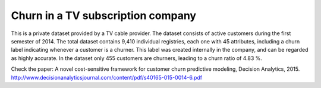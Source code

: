 .. _churn_tv_subscriptions:

==================================
Churn in a TV subscription company
==================================

This is a private dataset provided by a TV cable provider. The dataset consists of
active customers during the first semester of 2014. The total dataset contains 9,410
individual registries, each one with 45 attributes, including a churn label indicating whenever
a customer is a churner. This label was created internally in the company, and can be
regarded as highly accurate. In the dataset only 455 customers are churners, leading to a
churn ratio of 4.83 %.

Check the paper:
A novel cost-sensitive framework for customer churn predictive modeling, Decision Analytics, 2015.
http://www.decisionanalyticsjournal.com/content/pdf/s40165-015-0014-6.pdf